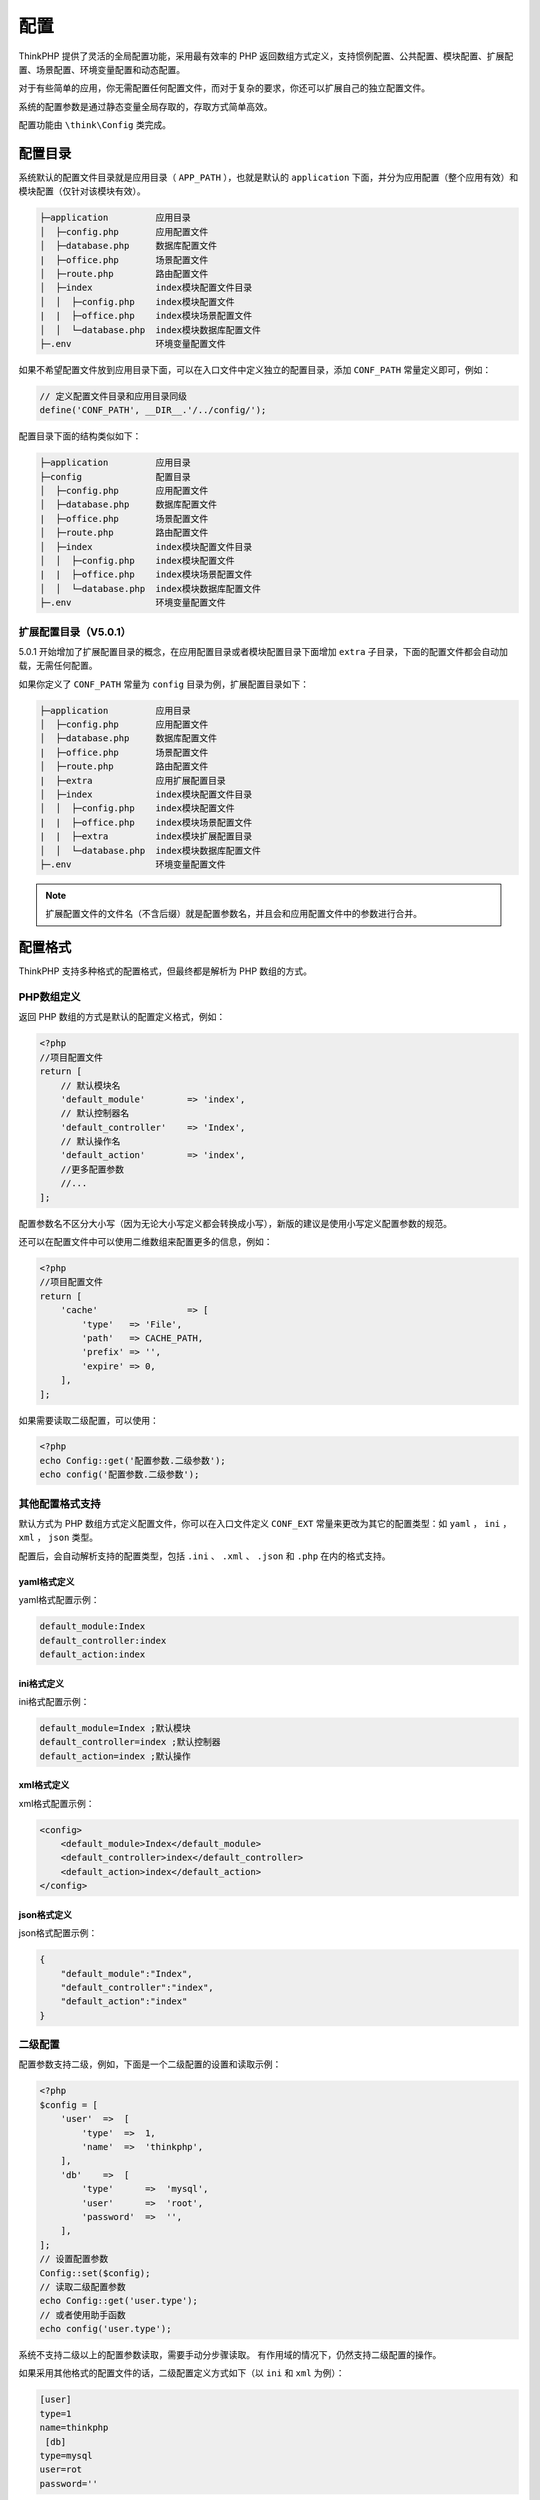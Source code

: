 ****
配置
****
ThinkPHP 提供了灵活的全局配置功能，采用最有效率的 PHP 返回数组方式定义，支持惯例配置、公共配置、模块配置、扩展配置、场景配置、环境变量配置和动态配置。

对于有些简单的应用，你无需配置任何配置文件，而对于复杂的要求，你还可以扩展自己的独立配置文件。

系统的配置参数是通过静态变量全局存取的，存取方式简单高效。

配置功能由 ``\think\Config`` 类完成。


配置目录
========
系统默认的配置文件目录就是应用目录（ ``APP_PATH`` ），也就是默认的 ``application`` 下面，并分为应用配置（整个应用有效）和模块配置（仅针对该模块有效）。

.. code-block:: shell

    ├─application         应用目录
    │  ├─config.php       应用配置文件
    │  ├─database.php     数据库配置文件
    |  ├─office.php       场景配置文件
    │  ├─route.php        路由配置文件
    │  ├─index            index模块配置文件目录
    │  │  ├─config.php    index模块配置文件
    |  |  ├─office.php    index模块场景配置文件
    │  │  └─database.php  index模块数据库配置文件
    ├─.env                环境变量配置文件

如果不希望配置文件放到应用目录下面，可以在入口文件中定义独立的配置目录，添加 ``CONF_PATH`` 常量定义即可，例如：

.. code-block:: shell

    // 定义配置文件目录和应用目录同级
    define('CONF_PATH', __DIR__.'/../config/');

配置目录下面的结构类似如下：

.. code-block:: shell

    ├─application         应用目录
    ├─config              配置目录
    │  ├─config.php       应用配置文件
    │  ├─database.php     数据库配置文件
    |  ├─office.php       场景配置文件
    │  ├─route.php        路由配置文件
    │  ├─index            index模块配置文件目录
    │  │  ├─config.php    index模块配置文件
    |  |  ├─office.php    index模块场景配置文件
    │  │  └─database.php  index模块数据库配置文件
    ├─.env                环境变量配置文件

扩展配置目录（V5.0.1）
---------------------
5.0.1 开始增加了扩展配置目录的概念，在应用配置目录或者模块配置目录下面增加 ``extra`` 子目录，下面的配置文件都会自动加载，无需任何配置。

如果你定义了 ``CONF_PATH`` 常量为 ``config`` 目录为例，扩展配置目录如下：

.. code-block:: shell

    ├─application         应用目录
    │  ├─config.php       应用配置文件
    │  ├─database.php     数据库配置文件
    |  ├─office.php       场景配置文件
    │  ├─route.php        路由配置文件
    |  ├─extra            应用扩展配置目录
    │  ├─index            index模块配置文件目录
    │  │  ├─config.php    index模块配置文件
    |  |  ├─office.php    index模块场景配置文件
    |  |  ├─extra         index模块扩展配置目录
    │  │  └─database.php  index模块数据库配置文件
    ├─.env                环境变量配置文件

.. note:: 扩展配置文件的文件名（不含后缀）就是配置参数名，并且会和应用配置文件中的参数进行合并。

配置格式
========
ThinkPHP 支持多种格式的配置格式，但最终都是解析为 PHP 数组的方式。

PHP数组定义
-----------
返回 PHP 数组的方式是默认的配置定义格式，例如：

.. code-block:: php

    <?php
    //项目配置文件
    return [
        // 默认模块名
        'default_module'        => 'index',
        // 默认控制器名
        'default_controller'    => 'Index',
        // 默认操作名
        'default_action'        => 'index',
        //更多配置参数
        //...
    ];

配置参数名不区分大小写（因为无论大小写定义都会转换成小写），新版的建议是使用小写定义配置参数的规范。

还可以在配置文件中可以使用二维数组来配置更多的信息，例如：

.. code-block:: php

    <?php
    //项目配置文件
    return [
        'cache'                 => [
            'type'   => 'File',
            'path'   => CACHE_PATH,
            'prefix' => '',
            'expire' => 0,
        ],
    ];

如果需要读取二级配置，可以使用：

.. code-block:: php

    <?php
    echo Config::get('配置参数.二级参数');
    echo config('配置参数.二级参数');

其他配置格式支持
----------------
默认方式为 PHP 数组方式定义配置文件，你可以在入口文件定义 ``CONF_EXT`` 常量来更改为其它的配置类型：如 ``yaml`` ， ``ini`` ， ``xml`` ， ``json`` 类型。

配置后，会自动解析支持的配置类型，包括 ``.ini`` 、 ``.xml`` 、 ``.json`` 和 ``.php`` 在内的格式支持。

yaml格式定义
^^^^^^^^^^^^
yaml格式配置示例：

.. code-block:: yaml

    default_module:Index
    default_controller:index
    default_action:index

ini格式定义
^^^^^^^^^^^
ini格式配置示例：

.. code-block:: ini

    default_module=Index ;默认模块
    default_controller=index ;默认控制器
    default_action=index ;默认操作

xml格式定义
^^^^^^^^^^^
xml格式配置示例：

.. code-block:: xml

    <config>
        <default_module>Index</default_module>
        <default_controller>index</default_controller>
        <default_action>index</default_action>
    </config>

json格式定义
^^^^^^^^^^^^
json格式配置示例：

.. code-block:: json

    {
        "default_module":"Index",
        "default_controller":"index",
        "default_action":"index"
    }

二级配置
--------
配置参数支持二级，例如，下面是一个二级配置的设置和读取示例：

.. code-block:: php

    <?php
    $config = [
        'user'  =>  [
            'type'  =>  1,
            'name'  =>  'thinkphp',
        ],
        'db'    =>  [
            'type'      =>  'mysql',
            'user'      =>  'root',
            'password'  =>  '',
        ],
    ];
    // 设置配置参数
    Config::set($config);
    // 读取二级配置参数
    echo Config::get('user.type');
    // 或者使用助手函数
    echo config('user.type');

系统不支持二级以上的配置参数读取，需要手动分步骤读取。
有作用域的情况下，仍然支持二级配置的操作。

如果采用其他格式的配置文件的话，二级配置定义方式如下（以 ``ini`` 和 ``xml`` 为例）：

.. code-block:: ini

    [user]
    type=1
    name=thinkphp
     [db]
    type=mysql
    user=rot
    password=''

标准的 xml 格式文件定义：

.. code-block:: xml

    <config>
        <user>
            <type>1</type>
            <name>thinkphp</name>
        </user>
        <db>
            <type>mysql</type>
            <user>root</user>
            <password></password>
        </db>
    </config>

set 方法也支持二级配置，例如：

.. code-block:: php

    <?php
    Config::set([
        'type'      =>  'file',
        'prefix'    =>  'think'
    ],'cache');

配置加载
========
在 ThinkPHP 中，一般来说应用的配置文件是自动加载的，加载的顺序是：

**惯例配置->应用配置->扩展配置->场景配置->模块配置->动态配置**

以上是配置文件的加载顺序，因为后面的配置会覆盖之前的同名配置（在没有生效的前提下），所以配置的优先顺序从右到左。

下面说明下不同的配置文件的区别和位置
------------------------------------

惯例配置
^^^^^^^^
惯例重于配置是系统遵循的一个重要思想，框架内置有一个惯例配置文件（位于 ``thinkphp/convention.php`` ），按照大多数的使用对常用参数进行了默认配置。所以，对于应用的配置文件，往往只需要配置和惯例配置不同的或者新增的配置参数，如果你完全采用默认配置，甚至可以不需要定义任何配置文件。

应用配置
^^^^^^^^
应用配置文件是应用初始化的时候首先加载的公共配置文件，默认位于 ``application/config.php`` 。

代码调用位于 ``thinkphp/base.php`` 文件中。

扩展配置
^^^^^^^^
扩展配置文件是由 ``extra_config_list`` 配置参数定义的额外的配置文件，默认会加载 ``database`` 和 ``validate`` 两个扩展配置文件。(V5.0.1版本已经废除该写法）

例如，不使用独立配置文件的话，数据库配置信息应该是在 ``config.php`` 中配置如下：

.. code-block:: php

    <?php
    /* 数据库设置 */
    'database'              => [
        // 数据库类型
        'type'        => 'mysql',
        // 服务器地址
        'hostname'    => '127.0.0.1',
        // 数据库名
        'database'    => 'thinkphp',
        // 数据库用户名
        'username'    => 'root',
        // 数据库密码
        'password'    => '',
        // 数据库连接端口
        'hostport'    => '',
        // 数据库连接参数
        'params'      => [],
        // 数据库编码默认采用utf8
        'charset'     => 'utf8',
        // 数据库表前缀
        'prefix'      => '',
        // 数据库调试模式
        'debug'       => false,
    ],

如果需要使用独立配置文件的话，则首先在 ``config.php`` 中添加配置：

.. code-block:: php

    <?php
    'extra_config_list'     => ['database'],

定义之后，数据库配置就可以独立使用 ``database.php`` 文件。

如果配置了 ``extra_config_list`` 参数，并同时在 ``config.php`` 和 ``database.php`` 文件中都配置的话，则 ``database.php`` 文件的配置会覆盖 ``config.php`` 中的设置。

独立配置文件的参数获取都是二维配置方式，例如，要获取 ``database`` 独立配置文件的 ``type`` 参数，应该是：

.. code-block:: php

    <?php
    Config::get('database.type');

要获取完整的独立配置文件的参数，则使用：

.. code-block:: php

    <?php
    Config::get('database');

V5.0.1 开始，取消了该配置参数，扩展配置文件直接放入 ``application/extra`` 目录会自动加载。

.. note:: 自动读取的配置文件都是二级配置参数，一级配置名称就是扩展配置的文件名。

模块也可以支持自己的扩展配置文件，只需要放入 ``application/模块名/extra`` 下面就可以自动加载。

代码调用位于 ``\think\App::init()`` 方法中。

场景配置
^^^^^^^^
每个应用都可以在不同的情况下设置自己的状态（或者称之为应用场景），并且加载不同的配置文件。

举个例子，你需要在公司和家里分别设置不同的数据库测试环境。那么可以这样处理，在公司环境中，我们在应用配置文件中配置：

.. code-block:: php

    <?php
    'app_status'=>'office'

那么就会自动加载该状态对应的配置文件（默认位于 ``application/office.php`` ）。

.. note:: 场景配置文件和应用配置文件 ``config.php`` 是一样的定义。

如果我们回家后，我们修改定义为：

.. code-block:: php

    <?php
    'app_status'=>'home'

那么就会自动加载该状态对应的配置文件（位于 ``application/home.php`` ）。

代码调用位于 ``\think\App::init()`` 方法中。

.. note:: 场景配置文件是可选的。

模块配置
^^^^^^^^
每个模块会自动加载自己的配置文件（位于 ``application/当前模块名/config.php`` ）。

模块还可以支持独立的状态配置文件，命名规范为： ``application/当前模块名/应用状态.php`` 。

.. note:: 场景配置文件是可选的。

如果你的应用的配置文件比较大，想分成几个单独的配置文件或者需要加载额外的配置文件的话，可以考虑采用扩展配置(即独立配置)或者动态配置。

配置加载方法
^^^^^^^^^^^^

.. code-block:: php

    <?php
    Config::load('配置文件名'); // 加载配置文件，内部调用Config::parse()方法来解析
    // 配置文件一般位于APP_PATH目录下面，如果需要加载其它位置的配置文件，需要使用完整路径
    Config::load(APP_PATH.'config/config.php');

    // 如果你定义格式是其他格式的话，可以使用parse方法来导入
    Config::parse(APP_PATH.'my_config.ini','ini');
    Config::parse(APP_PATH.'my_config.xml','xml');

    // parse方法的第一个参数需要传入完整的文件名或者配置内容。
    // 如果不传入第二个参数的话，系统会根据配置文件名自动识别配置类型，所以下面的写法仍然是支持的：
    Config::parse('my_config.ini');

    // parse方法除了支持读取配置文件外，也支持直接传入配置内容，例如：
    $config = 'var1=val
    var2=val';
    Config::parse($config,'ini'); //支持传入配置文件内容的时候 第二个参数必须显式指定。

读取配置
========
读取配置参数

.. code-block:: php

    <?php
    echo Config::get('配置参数1'); // 设置完配置参数后，就可以使用 get 方法读取配置了
    echo config('配置参数1'); // 系统定义了一个助手函数 config
    dump(Config::get()); // 读取所有的配置参数
    dump(config()); // 读取所有的配置参数
    Config::has('配置参数2'); // 你需要判断是否存在某个设置参数
    config('?配置参数2'); // 你需要判断是否存在某个设置参数
    echo Config::get('配置参数.二级参数'); // 读取二级配置
    echo config('配置参数.二级参数'); // 读取二级配置

动态配置
========
设置配置参数

.. code-block:: php

使用set方法动态设置参数，例如：

.. code-block:: php

    <?php
    Config::set('配置参数','配置值');
    // 或者使用助手函数
    config('配置参数','配置值');

也可以批量设置，例如：

.. code-block:: php

    <?php
    Config::set([
        '配置参数1'=>'配置值',
        '配置参数2'=>'配置值'
    ]);
    // 或者使用助手函数
    config([
        '配置参数1'=>'配置值',
        '配置参数2'=>'配置值'
    ]);

配置作用域
==========
配置参数支持作用域的概念，默认情况下，所有参数都在同一个系统默认作用域下面。如果你的配置参数需要用于不同的项目或者相互隔离，那么就可以使用作用域功能，作用域的作用好比是配置参数的命名空间一样。

.. code-block:: php

    <?php
    // 导入my_config.php中的配置参数，并纳入user作用域
    Config::load('my_config.php','','user');
    // 解析并导入my_config.ini 中的配置参数，读入test作用域
    Config::parse('my_config.ini','ini','test');
    // 设置user_type参数，并纳入user作用域
    Config::set('user_type',1,'user');
    // 批量设置配置参数，并纳入test作用域
    Config::set($config,'test');
    // 读取user作用域的user_type配置参数
    echo Config::get('user_type','user');
    // 读取user作用域下面的所有配置参数
    dump(Config::get('','user'));
    dump(config('',null,'user')); // 同上
    // 判断在test作用域下面是否存在user_type参数
    Config::has('user_type','test');

可以使用 ``range`` 方法切换当前配置文件的作用域，例如：

.. code-block:: php

    <?php
    Config::range('test');

环境变量配置
============
ThinkPHP5.0 支持使用环境变量配置。

在开发过程中，可以在应用根目录下面的 ``.env`` 来模拟环境变量配置， ``.env`` 文件中的配置参数定义格式采用 ``ini`` 方式，例如：

.. code-block:: ini

    app_debug =  true
    app_trace =  true

如果你的部署环境单独配置了环境变量，那么请删除 ``.env`` 配置文件，避免冲突。

环境变量配置的参数会全部转换为大写，值为 ``null`` ， ``no`` 和 ``false`` 等效于 ``""`` ，值为 ``yes`` 和 ``true`` 等效于 ``"1"`` 。

.. note:: ThinkPHP5.0 默认的环境变量前缀是 ``PHP_`` ，也可以通过改变 ``ENV_PREFIX`` 常量来重新设置。

注意，环境变量不支持数组参数，如果需要使用数组参数可以，使用下划线分割定义配置参数名：

.. code-block:: ini

    database_username =  root
    database_password =  123456

或者使用

.. code-block:: ini

    [database]
    username =  root
    password =  123456

获取环境变量的值可以使用下面的两种方式获取：

.. code-block:: php

    <?php
    Env::get('database.username');
    Env::get('database.password');
    // 同时下面的方式也可以获取
    Env::get('database_username');
    Env::get('database_password');

可以支持默认值，例如：

.. code-block:: php

    <?php
    // 获取环境变量 如果不存在则使用默认值root
    Env::get('database.username','root');

可以直接在应用配置中使用环境变量，例如：

.. code-block:: php

    <?php
    return [
        'hostname'  =>  Env::get('hostname','127.0.0.1'),
    ];

.. note:: 环境变量中设置的 ``app_debug`` 和 ``app_trace`` 参数会自动生效（优先于应用的配置文件），其它参数则必须通过 ``Env::get`` 方法才能读取。

在 ``thinkphp\base.php`` 中加载环境配置文件，然后设置环境变量，然后在 ``\think\App::initCommon()`` 方法中利用 ``Env::get('app_debug', Config::get('app_debug'))`` 获取调试开关，最后使用 ``\think\Response::send()`` 方法 ``Env::get('app_trace', Config::get('app_trace'))`` 获取 ``trace`` 开关。

